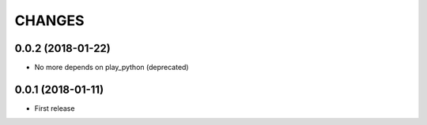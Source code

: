 =======
CHANGES
=======

0.0.2 (2018-01-22)
------------------

- No more depends on play_python (deprecated)


0.0.1 (2018-01-11)
------------------

* First release
